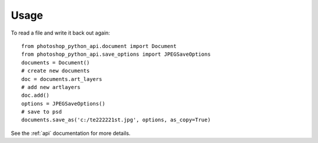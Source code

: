 =====
Usage
=====

To read a file and write it back out again::

        from photoshop_python_api.document import Document
        from photoshop_python_api.save_options import JPEGSaveOptions
        documents = Document()
        # create new documents
        doc = documents.art_layers
        # add new artlayers
        doc.add()
        options = JPEGSaveOptions()
        # save to psd
        documents.save_as('c:/te222221st.jpg', options, as_copy=True)


See the :ref:`api` documentation for more details.
